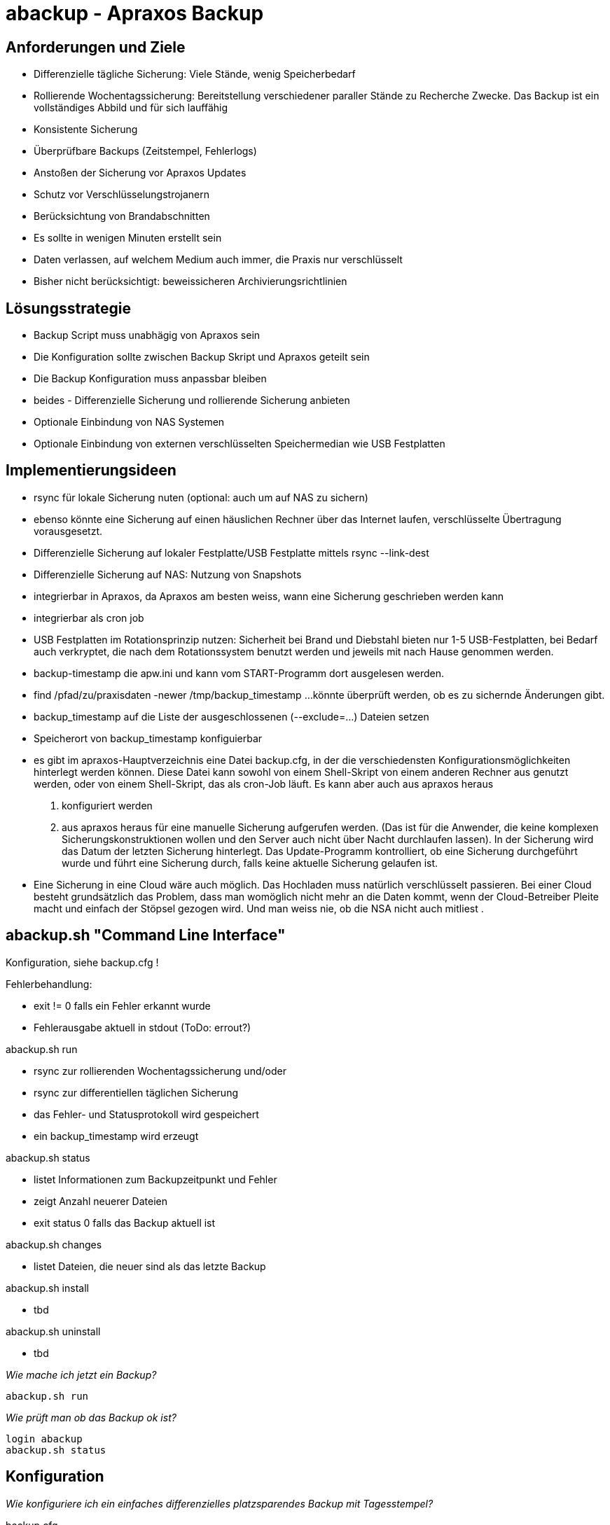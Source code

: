 = abackup - Apraxos Backup

== Anforderungen und Ziele

- Differenzielle tägliche Sicherung: Viele Stände, wenig Speicherbedarf
- Rollierende Wochentagssicherung: Bereitstellung verschiedener paraller Stände zu Recherche Zwecke. Das Backup ist ein vollständiges Abbild und für sich lauffähig
- Konsistente Sicherung 
- Überprüfbare Backups (Zeitstempel, Fehlerlogs)
- Anstoßen der Sicherung vor Apraxos Updates
- Schutz vor Verschlüsselungstrojanern
- Berücksichtung von Brandabschnitten
- Es sollte in wenigen Minuten erstellt sein
- Daten verlassen, auf welchem Medium auch immer, die Praxis nur verschlüsselt
- Bisher nicht berücksichtigt: beweissicheren Archivierungsrichtlinien 

== Lösungsstrategie

- Backup Script muss unabhägig von Apraxos sein
- Die Konfiguration sollte zwischen Backup Skript und Apraxos geteilt sein 
- Die Backup Konfiguration muss anpassbar bleiben
- beides - Differenzielle Sicherung und rollierende Sicherung anbieten
- Optionale Einbindung von NAS Systemen
- Optionale Einbindung von externen verschlüsselten Speichermedian wie USB Festplatten

== Implementierungsideen

- rsync für lokale Sicherung nuten (optional: auch um auf NAS zu sichern)
- ebenso könnte eine Sicherung auf einen häuslichen Rechner über das Internet laufen, verschlüsselte Übertragung vorausgesetzt. 
- Differenzielle Sicherung auf lokaler Festplatte/USB Festplatte mittels rsync --link-dest
- Differenzielle Sicherung auf NAS: Nutzung von Snapshots
- integrierbar in Apraxos, da Apraxos am besten weiss, wann eine Sicherung geschrieben werden kann
- integrierbar als cron job
- USB Festplatten im Rotationsprinzip nutzen: Sicherheit bei Brand und Diebstahl bieten nur 1-5 USB-Festplatten, bei Bedarf auch 
verkryptet, die nach dem Rotationssystem benutzt werden und jeweils mit nach Hause 
genommen werden.
- backup-timestamp die apw.ini und kann vom START-Programm dort ausgelesen werden.
- find /pfad/zu/praxisdaten -newer /tmp/backup_timestamp ...könnte überprüft werden, ob es zu sichernde Änderungen gibt.
- backup_timestamp auf die Liste der ausgeschlossenen (--exclude=...) Dateien setzen
- Speicherort von backup_timestamp konfiguierbar
- es gibt im apraxos-Hauptverzeichnis eine Datei backup.cfg, in der die verschiedensten 
Konfigurationsmöglichkeiten hinterlegt werden können. 
Diese Datei kann sowohl von einem Shell-Skript von einem anderen Rechner aus genutzt 
werden, oder von einem Shell-Skript, das als cron-Job läuft. Es kann aber auch aus apraxos 
heraus

1. konfiguriert werden
2. aus apraxos heraus für eine manuelle Sicherung aufgerufen werden.
(Das ist für die Anwender, die keine komplexen Sicherungskonstruktionen wollen und den 
Server auch nicht über Nacht durchlaufen lassen).
In der Sicherung wird das Datum der letzten Sicherung hinterlegt. Das Update-Programm 
kontrolliert, ob eine Sicherung durchgeführt wurde und führt eine Sicherung durch, falls 
keine aktuelle Sicherung gelaufen ist.
- Eine Sicherung in eine Cloud wäre auch möglich. Das Hochladen muss natürlich 
verschlüsselt passieren. Bei einer Cloud besteht grundsätzlich das Problem, dass man 
womöglich nicht mehr an die Daten kommt, wenn der Cloud-Betreiber Pleite macht und 
einfach der Stöpsel gezogen wird. Und man weiss nie, ob die NSA nicht auch mitliest .

== abackup.sh "Command Line Interface"

Konfiguration, siehe backup.cfg !

.Fehlerbehandlung:
- exit != 0 falls ein Fehler erkannt wurde
- Fehlerausgabe aktuell in stdout (ToDo: errout?)

.abackup.sh run
- rsync zur rollierenden Wochentagssicherung und/oder
- rsync zur differentiellen täglichen Sicherung 
- das Fehler- und Statusprotokoll wird gespeichert
- ein backup_timestamp wird erzeugt

.abackup.sh status
- listet Informationen zum Backupzeitpunkt und Fehler 
- zeigt Anzahl neuerer Dateien
- exit status 0 falls das Backup aktuell ist

.abackup.sh changes
- listet Dateien, die neuer sind als das letzte Backup

.abackup.sh install
- tbd

.abackup.sh uninstall
- tbd

_Wie mache ich jetzt ein Backup?_

[source,bash]
----
abackup.sh run
----

_Wie prüft man ob das Backup ok ist?_

[source,bash]
----
login abackup
abackup.sh status
----

== Konfiguration

_Wie konfiguriere ich ein einfaches differenzielles platzsparendes Backup mit Tagesstempel?_ 

.backup.cfg 
----
sourcefolders=a/
_today=$(date +%Y-%m-%d-%H%M)
destfolders_diff=/media/usb-backup/${_today}/
logfolder=/media/usb-backup/log
rsyncopts='-aR --delete --stats --exclude-from=./backup_exclude.cfg'
----

_Wie konfiguriere ich ein rollierendes Backup mit 7 USB Festplatten - für jeden Wochentag eine?_

Es müssen 7 Festplatten gemountet werden:

 /media/usb-backup-Montag
 /media/usb-backup-Dienstag
 /media/usb-backup-Mittwoch
 /media/usb-backup-Donnerstag
 /media/usb-backup-Freitag
 /media/usb-backup-Samstag
 /media/usb-backup-Sonntag
 
.backup.cfg 
----
sourcefolders=a/
_weekday=`LC_ALL=de_DE date '+%A'`
destfolders_rolling=/media/usb-backup-${_weekday}/
logfolder=/media/usb-backup-${_weekday}/log
rsyncopts='-aR --delete --stats --exclude-from=./backup_exclude.cfg
----

_Wie schließe ich Files vom Backup aus?_

Das exclude File ``backup_exclude.cfg`` beinhaltet die für das Apraxos Backup bekannten unnötigen Files.

.backup_exclude.cfg 
----
./backup_timestamp
a/*.bak
a/*.ink
a/*.cdx
...
----

_Wo finde ich weitere Beispiele?_

* backup.cfg.test: ein komplexes Beispiel, welches die meisten Konfigurationsmöglichen beinhaltet
* backup.cfg.nfs: ein einfaches Beispiel, welches zum Backup auf einen großen Fileshare Verwendung findet. Es wird hier auch geprüft, ob der Share wirklich gemountet ist. 

== abackup.sh test

[source,bash]
----
abackup_test.sh
----

== Offene Punkte

- Dokumentation mit Beispielen und Diagrammen
- Fehlermeldungen maschienenverarbeitbar: Exit Code + Stdout (oder Stderr) ?
- Test Replizierung zu entfernten NAS über SSH 
- weitere Tests von abackup status und abackup changes
- Erlaube von Verzeichnisnamen mit Leerzeichen, mit und ohne trailing /
- Test von gemounteten USB Platten: Was passiert, wenn der Mount nicht geklappt hat? 
- Integration in Apraxos: Fehlerbehandlung? Soll Backup beim beenden der letzten Session getriggert werden?
- Einschränkungen dokumentieren: Z.B. NFS
